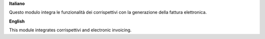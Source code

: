 **Italiano**

Questo modulo integra le funzionalità dei corrispettivi con la generazione della fattura elettronica.

**English**

This module integrates corrispettivi and electronic invoicing.

